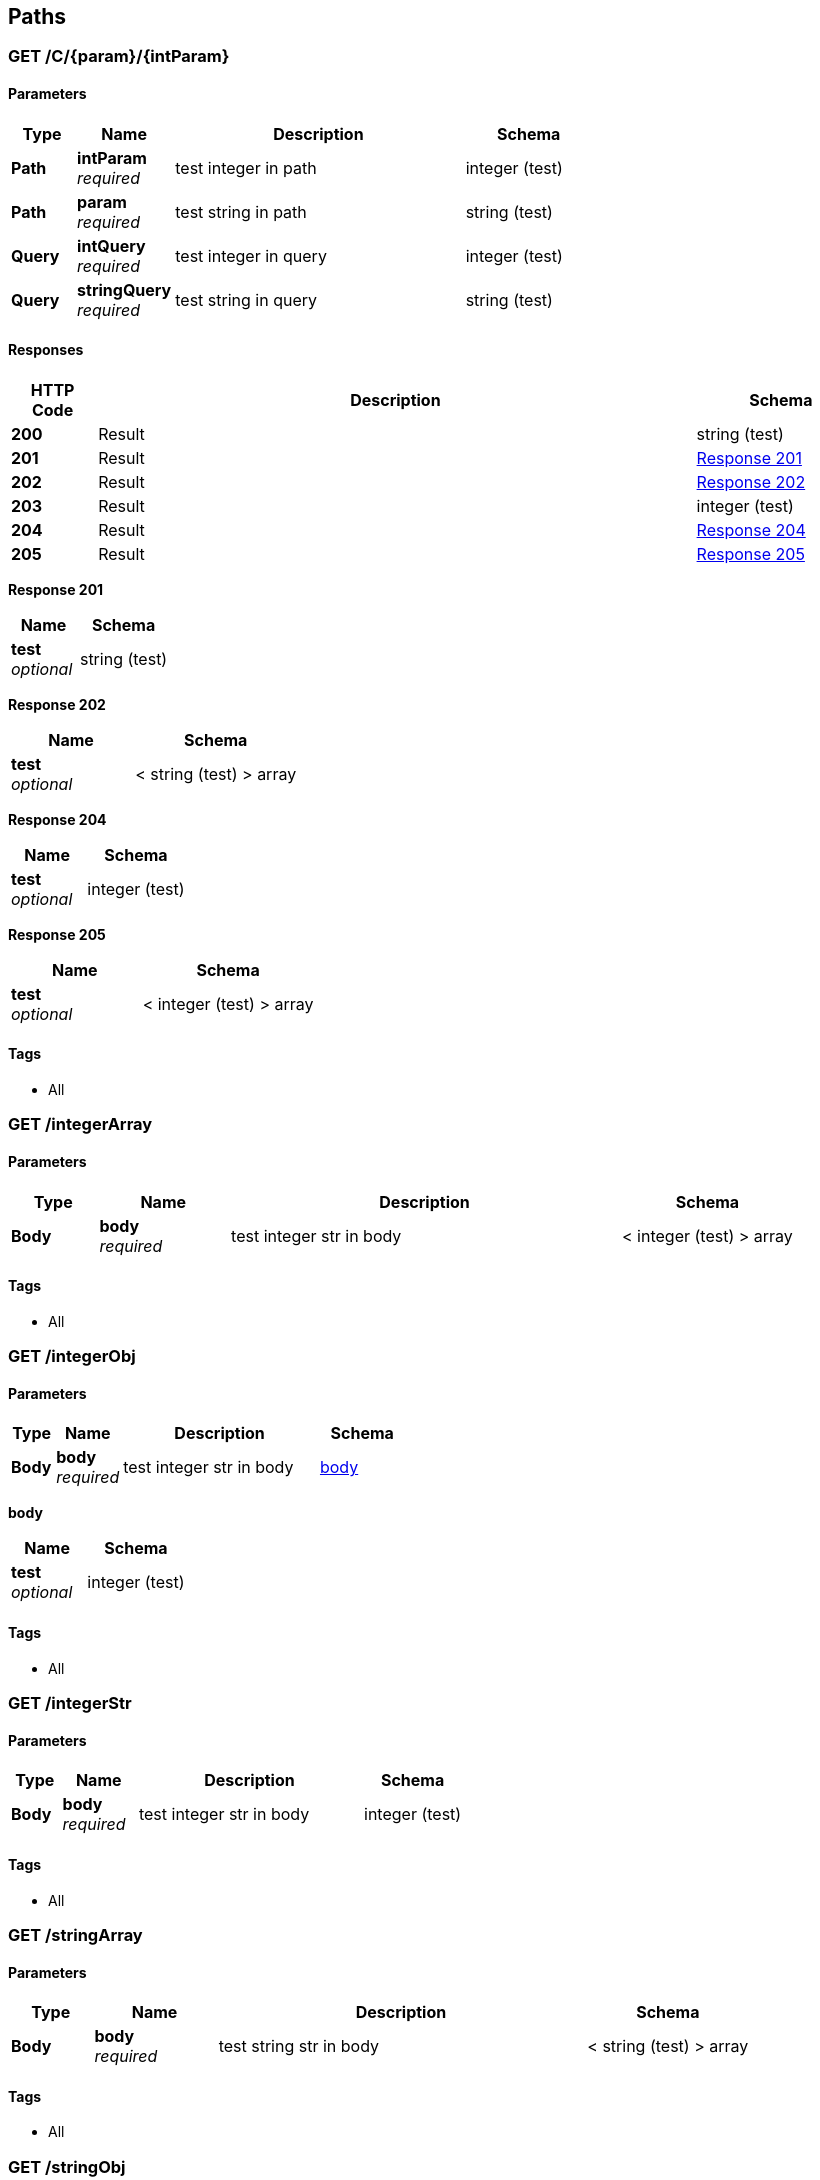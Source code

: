 
[[_paths]]
== Paths

[[_c_param_intparam_get]]
=== GET /C/{param}/{intParam}

==== Parameters

[options="header", cols=".^2,.^3,.^9,.^4"]
|===
|Type|Name|Description|Schema
|**Path**|**intParam** +
__required__|test integer in path|integer (test)
|**Path**|**param** +
__required__|test string in path|string (test)
|**Query**|**intQuery** +
__required__|test integer in query|integer (test)
|**Query**|**stringQuery** +
__required__|test string in query|string (test)
|===


==== Responses

[options="header", cols=".^2,.^14,.^4"]
|===
|HTTP Code|Description|Schema
|**200**|Result|string (test)
|**201**|Result|<<_c_param_intparam_get_response_201,Response 201>>
|**202**|Result|<<_c_param_intparam_get_response_202,Response 202>>
|**203**|Result|integer (test)
|**204**|Result|<<_c_param_intparam_get_response_204,Response 204>>
|**205**|Result|<<_c_param_intparam_get_response_205,Response 205>>
|===

[[_c_param_intparam_get_response_201]]
**Response 201**

[options="header", cols=".^3,.^4"]
|===
|Name|Schema
|**test** +
__optional__|string (test)
|===

[[_c_param_intparam_get_response_202]]
**Response 202**

[options="header", cols=".^3,.^4"]
|===
|Name|Schema
|**test** +
__optional__|< string (test) > array
|===

[[_c_param_intparam_get_response_204]]
**Response 204**

[options="header", cols=".^3,.^4"]
|===
|Name|Schema
|**test** +
__optional__|integer (test)
|===

[[_c_param_intparam_get_response_205]]
**Response 205**

[options="header", cols=".^3,.^4"]
|===
|Name|Schema
|**test** +
__optional__|< integer (test) > array
|===


==== Tags

* All


[[_integerarray_get]]
=== GET /integerArray

==== Parameters

[options="header", cols=".^2,.^3,.^9,.^4"]
|===
|Type|Name|Description|Schema
|**Body**|**body** +
__required__|test integer str in body|< integer (test) > array
|===


==== Tags

* All


[[_integerobj_get]]
=== GET /integerObj

==== Parameters

[options="header", cols=".^2,.^3,.^9,.^4"]
|===
|Type|Name|Description|Schema
|**Body**|**body** +
__required__|test integer str in body|<<_integerobj_get_body,body>>
|===

[[_integerobj_get_body]]
**body**

[options="header", cols=".^3,.^4"]
|===
|Name|Schema
|**test** +
__optional__|integer (test)
|===


==== Tags

* All


[[_integerstr_get]]
=== GET /integerStr

==== Parameters

[options="header", cols=".^2,.^3,.^9,.^4"]
|===
|Type|Name|Description|Schema
|**Body**|**body** +
__required__|test integer str in body|integer (test)
|===


==== Tags

* All


[[_stringarray_get]]
=== GET /stringArray

==== Parameters

[options="header", cols=".^2,.^3,.^9,.^4"]
|===
|Type|Name|Description|Schema
|**Body**|**body** +
__required__|test string str in body|< string (test) > array
|===


==== Tags

* All


[[_stringobj_get]]
=== GET /stringObj

==== Parameters

[options="header", cols=".^2,.^3,.^9,.^4"]
|===
|Type|Name|Description|Schema
|**Body**|**body** +
__required__|test string str in body|<<_stringobj_get_body,body>>
|===

[[_stringobj_get_body]]
**body**

[options="header", cols=".^3,.^4"]
|===
|Name|Schema
|**test** +
__optional__|string (test)
|===


==== Tags

* All


[[_stringstr_get]]
=== GET /stringStr

==== Parameters

[options="header", cols=".^2,.^3,.^9,.^4"]
|===
|Type|Name|Description|Schema
|**Body**|**body** +
__required__|test string str in body|string (test)
|===


==== Tags

* All



